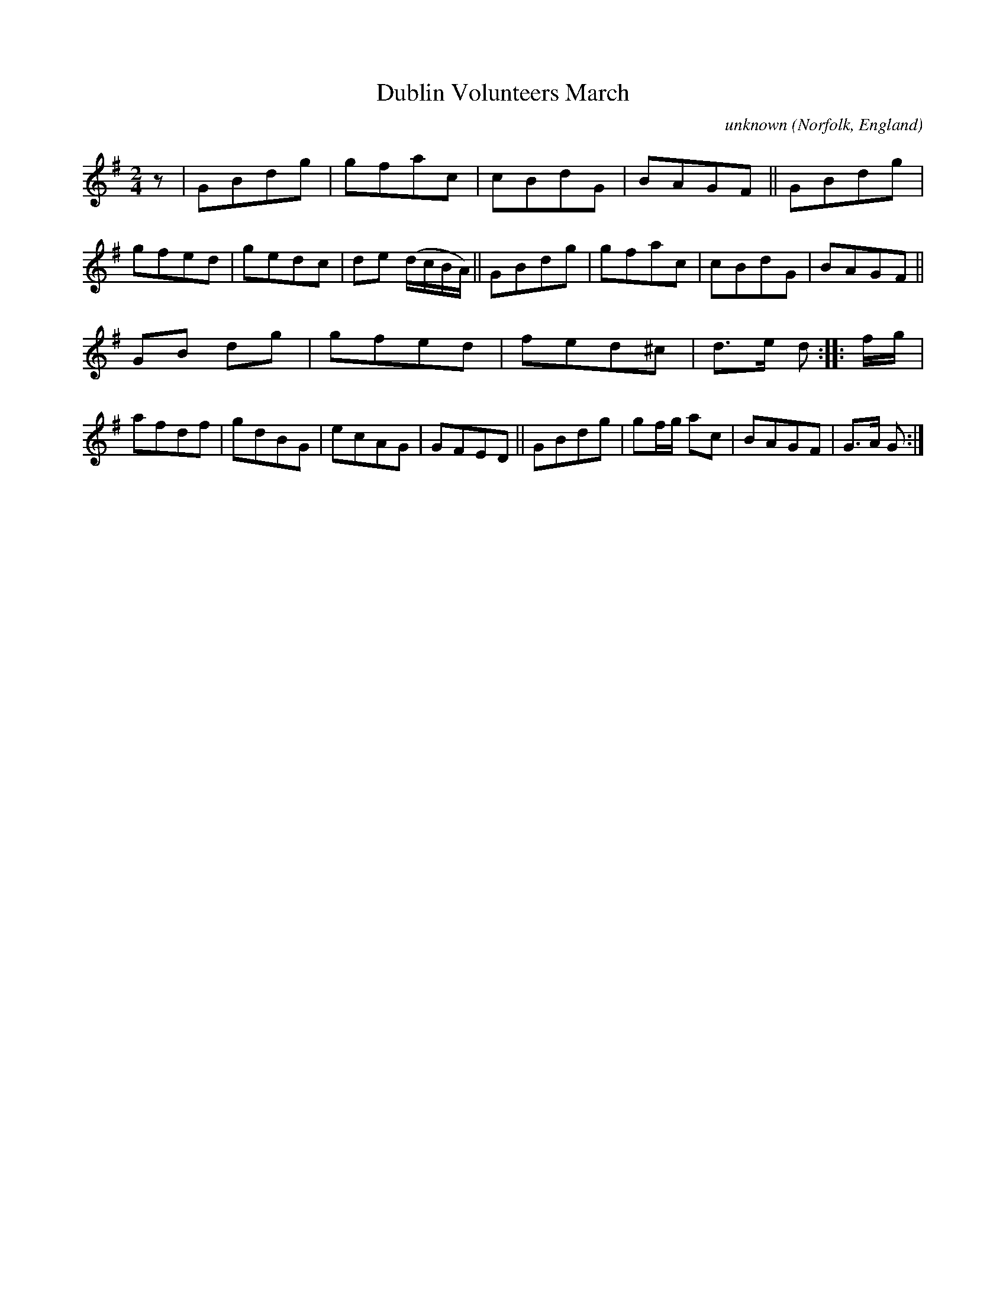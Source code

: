 X: 013
T: Dublin Volunteers March
C: unknown
O: Norfolk, England
R: march
N: Norfolk Museums Service
N: MS with "scribble John Brown His Book 16 November 1785" on 1st page
N: There's a 2nd unclear name: Robert Jas Goff/Goffe/Suff/Soffe.
F: https://www.eatmt.org.uk/alan-flos-musings-on-a-norfolk-tune-book/
F: https://www.eatmt.org.uk/wp-content/uploads/2021/03/SCN0939-2.jpg (page 1 of the MS)
Z: 2021-06-25 John Chambers <jc:trillian.mit.edu>
M: 2/4
L: 1/8
K: G
% - - - - - - - - - -
z |\
GBdg | gfac | cBdG | BAGF ||\
GBdg | gfed | gedc | de (d/c/B/A/) ||\
GBdg | gfac | cBdG | BAGF ||
GB dg | gfed | fed^c | d>e d :: f/g/ |\
afdf | gdBG | ecAG | GFED ||\
GBdg | gf/g/ ac | BAGF | G>A G :|
